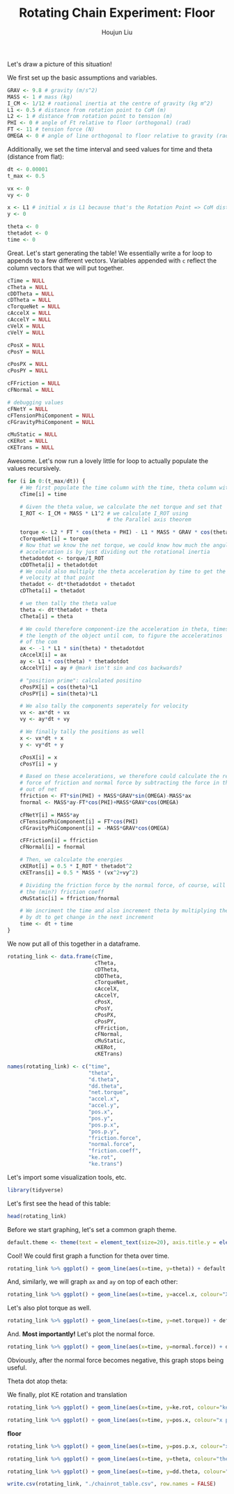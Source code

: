 :PROPERTIES:
:ID:       BDCCDC3C-2915-4319-8387-6BB7319F6847
:END:
#+TITLE: Rotating Chain Experiment: Floor
#+AUTHOR: Houjun Liu

#+PROPERTY: header-args :tangle rotating_chain.r :results verbatim :exports both :session processing_image

Let's draw a picture of this situation!

#+DOWNLOADED: screenshot @ 2021-12-04 23:02:31
[[file:2021-12-04_23-02-31_screenshot.png]]

We first set up the basic assumptions and variables.

#+begin_src R :results none
GRAV <- 9.8 # gravity (m/s^2)
MASS <- 1 # mass (kg)
I_CM <- 1/12 # roational inertia at the centre of gravity (kg m^2)
L1 <- 0.5 # distance from rotation point to CoM (m)
L2 <- 1 # distance from rotation point to tension (m)
PHI <- 0 # angle of Ft relative to floor (orthogonal) (rad)
FT <- 11 # tension force (N)
OMEGA <- 0 # angle of line orthogonal to floor relative to gravity (rad) (because shifted axis)
#+end_src

# #+begin_src R :results none
# GRAV <- 9.8 # gravity (m/s^2)
# MASS <- 3.11*10^(-5) # mass (kg)
# I_CM <- 9.85*10^(-5) # roational inertia at the centre of gravity (kg m^2)
# L1 <- 0.0017 # distance from rotation point to CoM (m)
# L2 <- 0.0034 # distance from rotation point to tension (m)
# PHI <- 0 # angle of Ft relative to floor (orthogonal) (rad)
# FT <- 1*10^(-2) # tension force (N)
# OMEGA <- 0 # angle of line orthogonal to floor relative to gravity (rad) (because shifted axis)
# #+end_src

Additionally, we set the time interval and seed values for time and theta (distance from flat):

#+begin_src R :results none
dt <- 0.00001
t_max <- 0.5

vx <- 0
vy <- 0

x <- L1 # initial x is L1 because that's the Rotation Point => CoM distance, and rot point is 0
y <- 0

theta <- 0
thetadot <- 0
time <- 0
#+end_src

Great. Let's start generating the table! We essentially write a for loop to appends to a few different vectors. Variables appended with =c= reflect the column vectors that we will put together.

#+begin_src R :results none
cTime = NULL
cTheta = NULL
cDDTheta = NULL
cDTheta = NULL
cTorqueNet = NULL
cAccelX = NULL
cAccelY = NULL
cVelX = NULL
cVelY = NULL

cPosX = NULL
cPosY = NULL

cPosPX = NULL
cPosPY = NULL

cFFriction = NULL
cFNormal = NULL

# debugging values
cFNetY = NULL
cFTensionPhiComponent = NULL
cFGravityPhiComponent = NULL

cMuStatic = NULL
cKERot = NULL
cKETrans = NULL
#+end_src

Awesome. Let's now run a lovely little for loop to actually populate the values recursively.


#+begin_src R :results none
for (i in 0:(t_max/dt)) {
    # We first populate the time column with the time, theta column with theta
    cTime[i] = time

    # Given the theta value, we calculate the net torque and set that
    I_ROT <- I_CM + MASS * L1^2 # we calculate I_ROT using
                                # the Parallel axis theorem

    torque <- L2 * FT * cos(theta + PHI) - L1 * MASS * GRAV * cos(theta - OMEGA)
    cTorqueNet[i] = torque
    # Now that we know the net torque, we could know how much the angular
    # acceleration is by just dividing out the rotational inertia
    thetadotdot <- torque/I_ROT
    cDDTheta[i] = thetadotdot
    # We could also multiply the theta acceleration by time to get the
    # velocity at that point
    thetadot <- dt*thetadotdot + thetadot
    cDTheta[i] = thetadot

    # we then tally the theta value
    theta <- dt*thetadot + theta
    cTheta[i] = theta

    # We could therefore component-ize the acceleration in theta, times 
    # the length of the object until com, to figure the acceleratinos
    # of the com
    ax <- -1 * L1 * sin(theta) * thetadotdot
    cAccelX[i] = ax
    ay <- L1 * cos(theta) * thetadotdot
    cAccelY[i] = ay # @mark isn't sin and cos backwards?

    # "position prime": calculated positino
    cPosPX[i] = cos(theta)*L1
    cPosPY[i] = sin(theta)*L1

    # We also tally the components seperately for velocity
    vx <- ax*dt + vx
    vy <- ay*dt + vy

    # We finally tally the positions as well
    x <- vx*dt + x
    y <- vy*dt + y

    cPosX[i] = x
    cPosY[i] = y

    # Based on these accelerations, we therefore could calculate the relative
    # force of friction and normal force by subtracting the force in that direction
    # out of net
    ffriction <- FT*sin(PHI) + MASS*GRAV*sin(OMEGA)-MASS*ax
    fnormal <- MASS*ay-FT*cos(PHI)+MASS*GRAV*cos(OMEGA)

    cFNetY[i] = MASS*ay
    cFTensionPhiComponent[i] = FT*cos(PHI)
    cFGravityPhiComponent[i] = -MASS*GRAV*cos(OMEGA)

    cFFriction[i] = ffriction
    cFNormal[i] = fnormal

    # Then, we calculate the energies
    cKERot[i] = 0.5 * I_ROT * thetadot^2
    cKETrans[i] = 0.5 * MASS * (vx^2+vy^2)

    # Dividing the friction force by the normal force, of course, will result in
    # the (min?) friction coeff
    cMuStatic[i] = ffriction/fnormal
    
    # We incriment the time and also increment theta by multiplying the velocity
    # by dt to get change in the next increment
    time <- dt + time
}
#+end_src

We now put all of this together in a dataframe.

#+begin_src R :results none
rotating_link <- data.frame(cTime,
                            cTheta,
                            cDTheta,
                            cDDTheta,
                            cTorqueNet,
                            cAccelX,
                            cAccelY,
                            cPosX,
                            cPosY,
                            cPosPX,
                            cPosPY,
                            cFFriction,
                            cFNormal,
                            cMuStatic,
                            cKERot,
                            cKETrans)

names(rotating_link) <- c("time",
                          "theta",
                          "d.theta",
                          "dd.theta",
                          "net.torque",
                          "accel.x",
                          "accel.y",
                          "pos.x",
                          "pos.y",
                          "pos.p.x",
                          "pos.p.y",
                          "friction.force",
                          "normal.force",
                          "friction.coeff",
                          "ke.rot",
                          "ke.trans")
#+end_src

Let's import some visualization tools, etc.

#+begin_src R :results none
library(tidyverse)
#+end_src

Let's first see the head of this table:

#+begin_src R
head(rotating_link)
#+end_src

#+RESULTS:
: 1e-05	5.49e-09	0.000366	18.3	6.1	-5.02335e-08	9.15	0.5	2.745e-09	0.5	2.745e-09	5.02335e-08	7.95	6.31867924528302e-09	2.2326e-08	1.67445e-08
: 2e-05	1.098e-08	0.000549	18.3	6.1	-1.00467e-07	9.15	0.5	5.49e-09	0.5	5.49e-09	1.00467e-07	7.95	1.2637358490566e-08	5.02335e-08	3.7675125e-08
: 3e-05	1.83e-08	0.000732	18.3	6.1	-1.67445e-07	9.15	0.5	9.15e-09	0.5	9.15e-09	1.67445e-07	7.95	2.10622641509434e-08	8.9304e-08	6.6978e-08
: 4e-05	2.745e-08	0.000915	18.3	6.1	-2.511675e-07	9.15	0.5	1.3725e-08	0.5	1.3725e-08	2.511675e-07	7.95	3.15933962264151e-08	1.395375e-07	1.04653125e-07
: 5e-05	3.843e-08	0.001098	18.3	6.1	-3.516345e-07	9.14999999999999	0.5	1.9215e-08	0.5	1.9215e-08	3.516345e-07	7.94999999999999	4.42307547169812e-08	2.00934e-07	1.507005e-07
: 6e-05	5.124e-08	0.001281	18.3	6.09999999999999	-4.68845999999999e-07	9.14999999999998	0.5	2.562e-08	0.499999999999999	2.562e-08	4.68845999999999e-07	7.94999999999998	5.89743396226416e-08	2.734935e-07	2.05120125e-07

Before we start graphing, let's set a common graph theme.

#+begin_src R :results none
default.theme <- theme(text = element_text(size=20), axis.title.y = element_text(margin = margin(t = 0, r = 10, b = 0, l = 20)), axis.title.x = element_text(margin = margin(t = 10, r = 0, b = 20, l = 0)))
#+end_src

Cool! We could first graph a function for theta over time.

#+begin_src R :results output graphics :file chainrot_time_theta.png :width 852 :height 480
rotating_link %>% ggplot() + geom_line(aes(x=time, y=theta)) + default.theme
#+end_src

#+RESULTS:

[[./chainrot_time_theta.png]]

And, similarly, we will graph =ax= and =ay= on top of each other:

#+begin_src R :results output graphics :file chainrot_time_accels.png :width 852 :height 480
rotating_link %>% ggplot() + geom_line(aes(x=time, y=accel.x, colour="X Acceleration")) + geom_line(aes(x=time, y=accel.y, colour="Y Acceleration")) + scale_colour_manual("", breaks = c("X Acceleration", "Y Acceleration"), values = c("red", "dark green")) + ylab("acceleration") + default.theme
#+end_src

#+RESULTS:

[[./chainrot_time_accels.png]]

Let's also plot torque as well.

#+begin_src R :results output graphics :file chainrot_torque.png :width 852 :height 480
rotating_link %>% ggplot() + geom_line(aes(x=time, y=net.torque)) + default.theme
#+end_src

#+RESULTS:

[[./chainrot_torque.png]]

And. *Most importantly!* Let's plot the normal force.

#+begin_src R :results output graphics :file chainrot_normal.png :width 852 :height 480
rotating_link %>% ggplot() + geom_line(aes(x=time, y=normal.force)) + default.theme
#+end_src

#+RESULTS:

[[./chainrot_normal.png]]

Obviously, after the normal force becomes negative, this graph stops being useful.

Theta dot atop theta:

We finally, plot KE rotation and translation

#+begin_src R :results output graphics :file chainrot_ke.png :width 852 :height 480
rotating_link %>% ggplot() + geom_line(aes(x=time, y=ke.rot, colour="ke rotation")) + geom_line(aes(x=time, y=ke.trans, colour="ke translation")) + scale_colour_manual("", breaks = c("ke rotation", "ke translation"), values = c("blue", "brown")) + ylab("joules") + default.theme
#+end_src

#+RESULTS:

[[./chainrot_ke.png]]


#+begin_src R :results output graphics :file chainrot_x_y_pos.png :width 852 :height 480
rotating_link %>% ggplot() + geom_line(aes(x=time, y=pos.x, colour="x position")) + geom_line(aes(x=time, y=pos.y, colour="y position")) + scale_colour_manual("", breaks = c("x position", "y position"), values = c("red", "dark green")) + ylab("metres") + default.theme
#+end_src

#+RESULTS:

[[./chainrot_x_y_pos.png]]
 
**floor**

#+begin_src R :results output graphics :file chainrot_x_y_pos_p.png :width 852 :height 480
rotating_link %>% ggplot() + geom_line(aes(x=time, y=pos.p.x, colour="x position")) + geom_line(aes(x=time, y=pos.p.y, colour="y position")) + scale_colour_manual("", breaks = c("x position", "y position"), values = c("red", "dark green")) + ylab("metres") + default.theme
#+end_src

#+RESULTS:

[[./chainrot_x_y_pos_p.png]]

#+begin_src R :results output graphics :file chainrot_thetadot_theta.png :width 852 :height 480
rotating_link %>% ggplot() + geom_line(aes(x=time, y=theta, colour="theta")) + geom_line(aes(x=time, y=d.theta, colour="theta dot")) + scale_colour_manual("", breaks = c("theta", "theta dot"), values = c("blue", "brown")) + ylab("radians") + default.theme
#+end_src

#+RESULTS:

[[./chainrot_thetadot_theta.png]]

#+begin_src R :results output graphics :file chainrot_thetadot_theta_dot_dot.png :width 852 :height 480
rotating_link %>% ggplot() + geom_line(aes(x=time, y=dd.theta, colour="thetadd")) + scale_colour_manual("", breaks = c("theta"), values = c("blue")) + yfork bomblab("radians") + default.theme
#+end_src

#+RESULTS:

[[./chainrot_thetadot_theta_dot_dot.png]]

#+begin_src R
write.csv(rotating_link, "./chainrot_table.csv", row.names = FALSE)
#+end_src

#+RESULTS:
